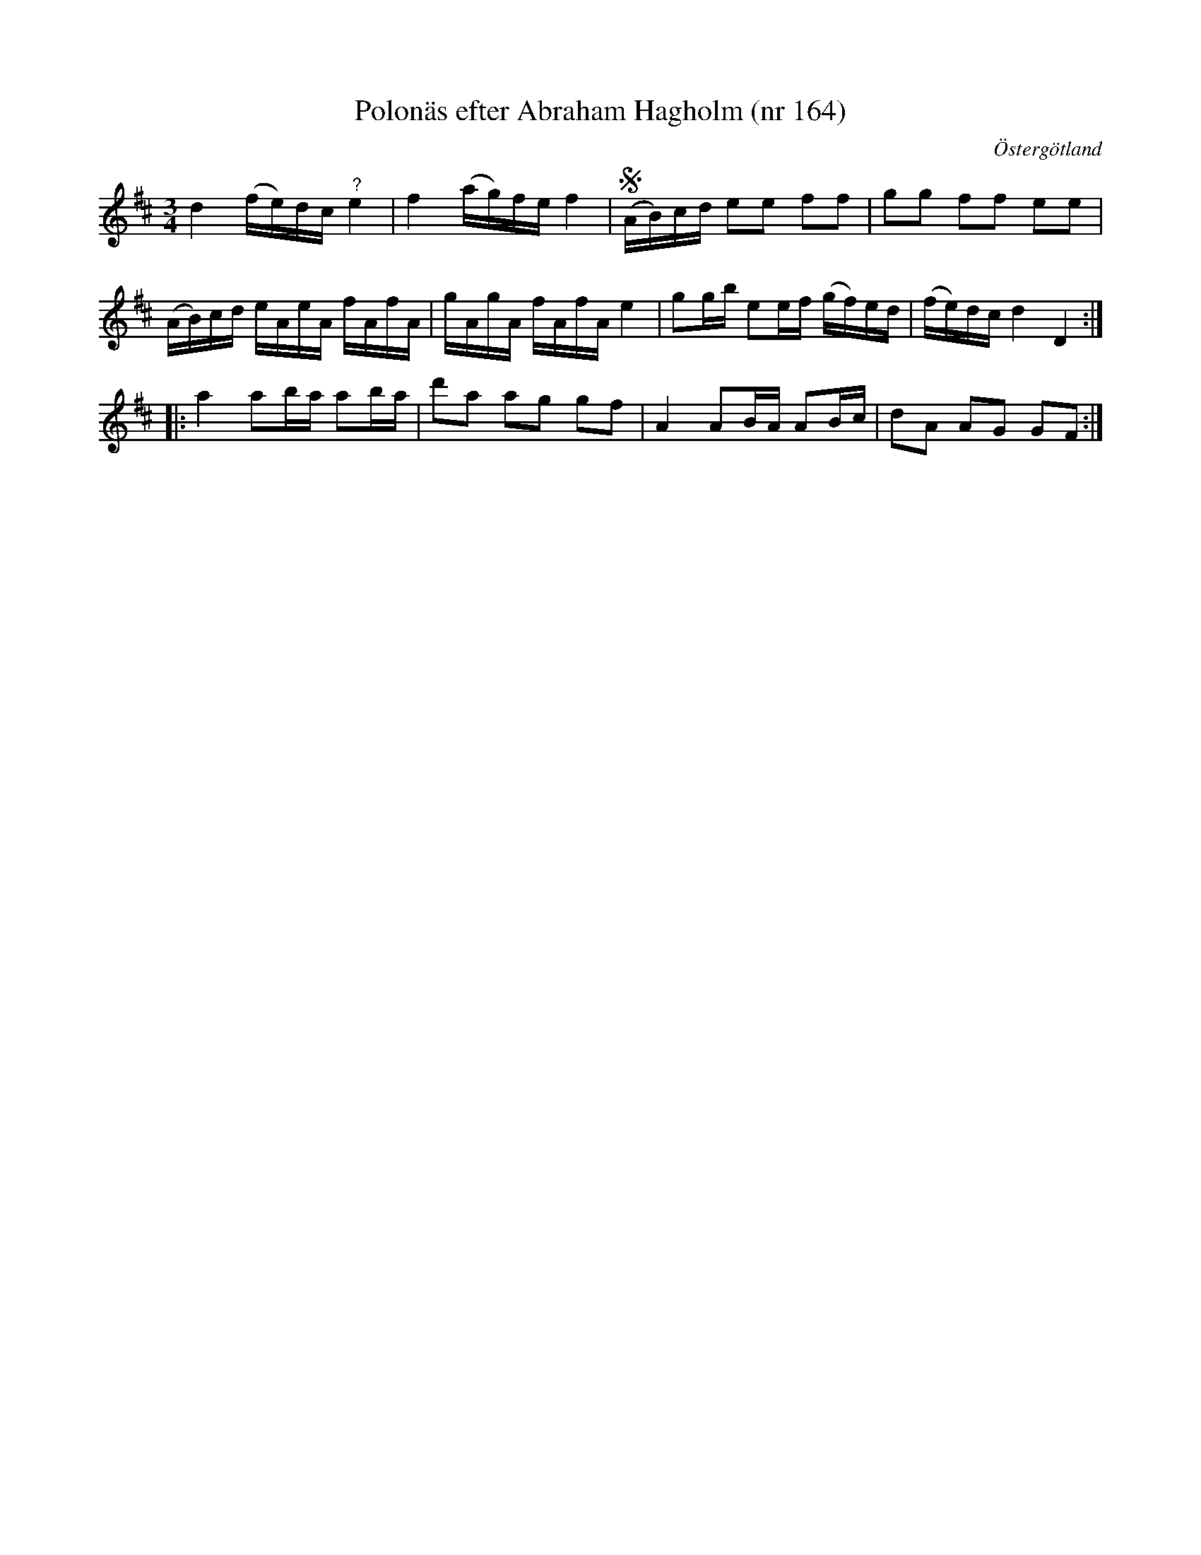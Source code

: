 %%abc-charset utf-8

X: 164
T: Polonäs efter Abraham Hagholm (nr 164)
S: efter Abraham Hagholm
R: Polonäs
O: Östergötland
B: Abraham Hagholms notbok, nr 164
B: http://www.smus.se/earkiv/fmk/browselarge.php?lang=sw&katalogid=M+26&bildnr=00030
N: Svårtytt om det är segno eller något slags biss:ering av de två första takterna
N: Se även +
Z: Nils L
M: 3/4
L: 1/16
K: D
d4 (fe)dc "^?"e4 | f4 (ag)fe f4 | S (AB)cd e2e2 f2f2 | g2g2 f2f2 e2e2 |
(AB)cd eAeA fAfA | gAgA fAfA e4 | g2gb e2ef (gf)ed | (fe)dc d4 D4 ::
a4 a2ba a2ba | d'2a2 a2g2 g2f2 | A4 A2BA A2Bc | d2A2 A2G2 G2F2 :|


